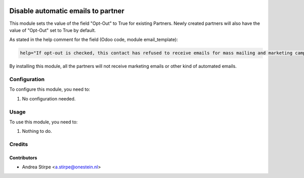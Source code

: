 .. image:: https://img.shields.io/badge/license-AGPL--3-blue.png
   :target: https://www.gnu.org/licenses/agpl
   :alt: License: AGPL-3

===================================
Disable automatic emails to partner
===================================

This module sets the value of the field "Opt-Out" to True for existing Partners.
Newly created partners will also have the value of "Opt-Out" set to True by default.

As stated in the help comment for the field (Odoo code, module email_template):


.. code-block:: text

 help="If opt-out is checked, this contact has refused to receive emails for mass mailing and marketing campaign. "


By installing this module, all the partners will not receive marketing emails or other kind of automated emails.


Configuration
=============

To configure this module, you need to:

#. No configuration needed.


Usage
=====

To use this module, you need to:

#. Nothing to do.


Credits
=======

Contributors
------------

* Andrea Stirpe <a.stirpe@onestein.nl>

